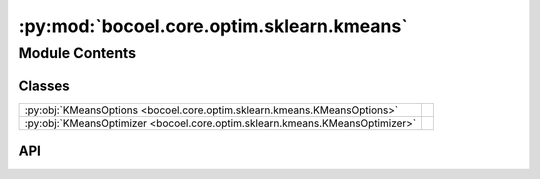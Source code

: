 :py:mod:`bocoel.core.optim.sklearn.kmeans`
==========================================

.. py:module:: bocoel.core.optim.sklearn.kmeans

.. autodoc2-docstring:: bocoel.core.optim.sklearn.kmeans
   :allowtitles:

Module Contents
---------------

Classes
~~~~~~~

.. list-table::
   :class: autosummary longtable
   :align: left

   * - :py:obj:`KMeansOptions <bocoel.core.optim.sklearn.kmeans.KMeansOptions>`
     -
   * - :py:obj:`KMeansOptimizer <bocoel.core.optim.sklearn.kmeans.KMeansOptimizer>`
     - .. autodoc2-docstring:: bocoel.core.optim.sklearn.kmeans.KMeansOptimizer
          :summary:

API
~~~

.. py:class:: KMeansOptions()
   :canonical: bocoel.core.optim.sklearn.kmeans.KMeansOptions

   Bases: :py:obj:`typing.TypedDict`

   .. py:attribute:: n_clusters
      :canonical: bocoel.core.optim.sklearn.kmeans.KMeansOptions.n_clusters
      :type: int
      :value: None

      .. autodoc2-docstring:: bocoel.core.optim.sklearn.kmeans.KMeansOptions.n_clusters

   .. py:attribute:: init
      :canonical: bocoel.core.optim.sklearn.kmeans.KMeansOptions.init
      :type: typing_extensions.NotRequired[typing.Literal[k-means++, random]]
      :value: None

      .. autodoc2-docstring:: bocoel.core.optim.sklearn.kmeans.KMeansOptions.init

   .. py:attribute:: n_init
      :canonical: bocoel.core.optim.sklearn.kmeans.KMeansOptions.n_init
      :type: typing_extensions.NotRequired[int | typing.Literal[auto]]
      :value: None

      .. autodoc2-docstring:: bocoel.core.optim.sklearn.kmeans.KMeansOptions.n_init

   .. py:attribute:: tol
      :canonical: bocoel.core.optim.sklearn.kmeans.KMeansOptions.tol
      :type: typing_extensions.NotRequired[float]
      :value: None

      .. autodoc2-docstring:: bocoel.core.optim.sklearn.kmeans.KMeansOptions.tol

   .. py:attribute:: verbose
      :canonical: bocoel.core.optim.sklearn.kmeans.KMeansOptions.verbose
      :type: typing_extensions.NotRequired[int]
      :value: None

      .. autodoc2-docstring:: bocoel.core.optim.sklearn.kmeans.KMeansOptions.verbose

   .. py:attribute:: random_state
      :canonical: bocoel.core.optim.sklearn.kmeans.KMeansOptions.random_state
      :type: typing_extensions.NotRequired[int]
      :value: None

      .. autodoc2-docstring:: bocoel.core.optim.sklearn.kmeans.KMeansOptions.random_state

   .. py:attribute:: algorithm
      :canonical: bocoel.core.optim.sklearn.kmeans.KMeansOptions.algorithm
      :type: typing_extensions.NotRequired[typing.Literal[llyod, elkan]]
      :value: None

      .. autodoc2-docstring:: bocoel.core.optim.sklearn.kmeans.KMeansOptions.algorithm

.. py:class:: KMeansOptimizer(index_eval: bocoel.core.optim.interfaces.IndexEvaluator, index: bocoel.corpora.Index, *, batch_size: int, embeddings: numpy.typing.NDArray, model_kwargs: bocoel.core.optim.sklearn.kmeans.KMeansOptions)
   :canonical: bocoel.core.optim.sklearn.kmeans.KMeansOptimizer

   Bases: :py:obj:`bocoel.core.optim.sklearn.optim.ScikitLearnOptimizer`

   .. autodoc2-docstring:: bocoel.core.optim.sklearn.kmeans.KMeansOptimizer

   .. rubric:: Initialization

   .. autodoc2-docstring:: bocoel.core.optim.sklearn.kmeans.KMeansOptimizer.__init__

   .. py:method:: __repr__() -> str
      :canonical: bocoel.core.optim.sklearn.kmeans.KMeansOptimizer.__repr__
